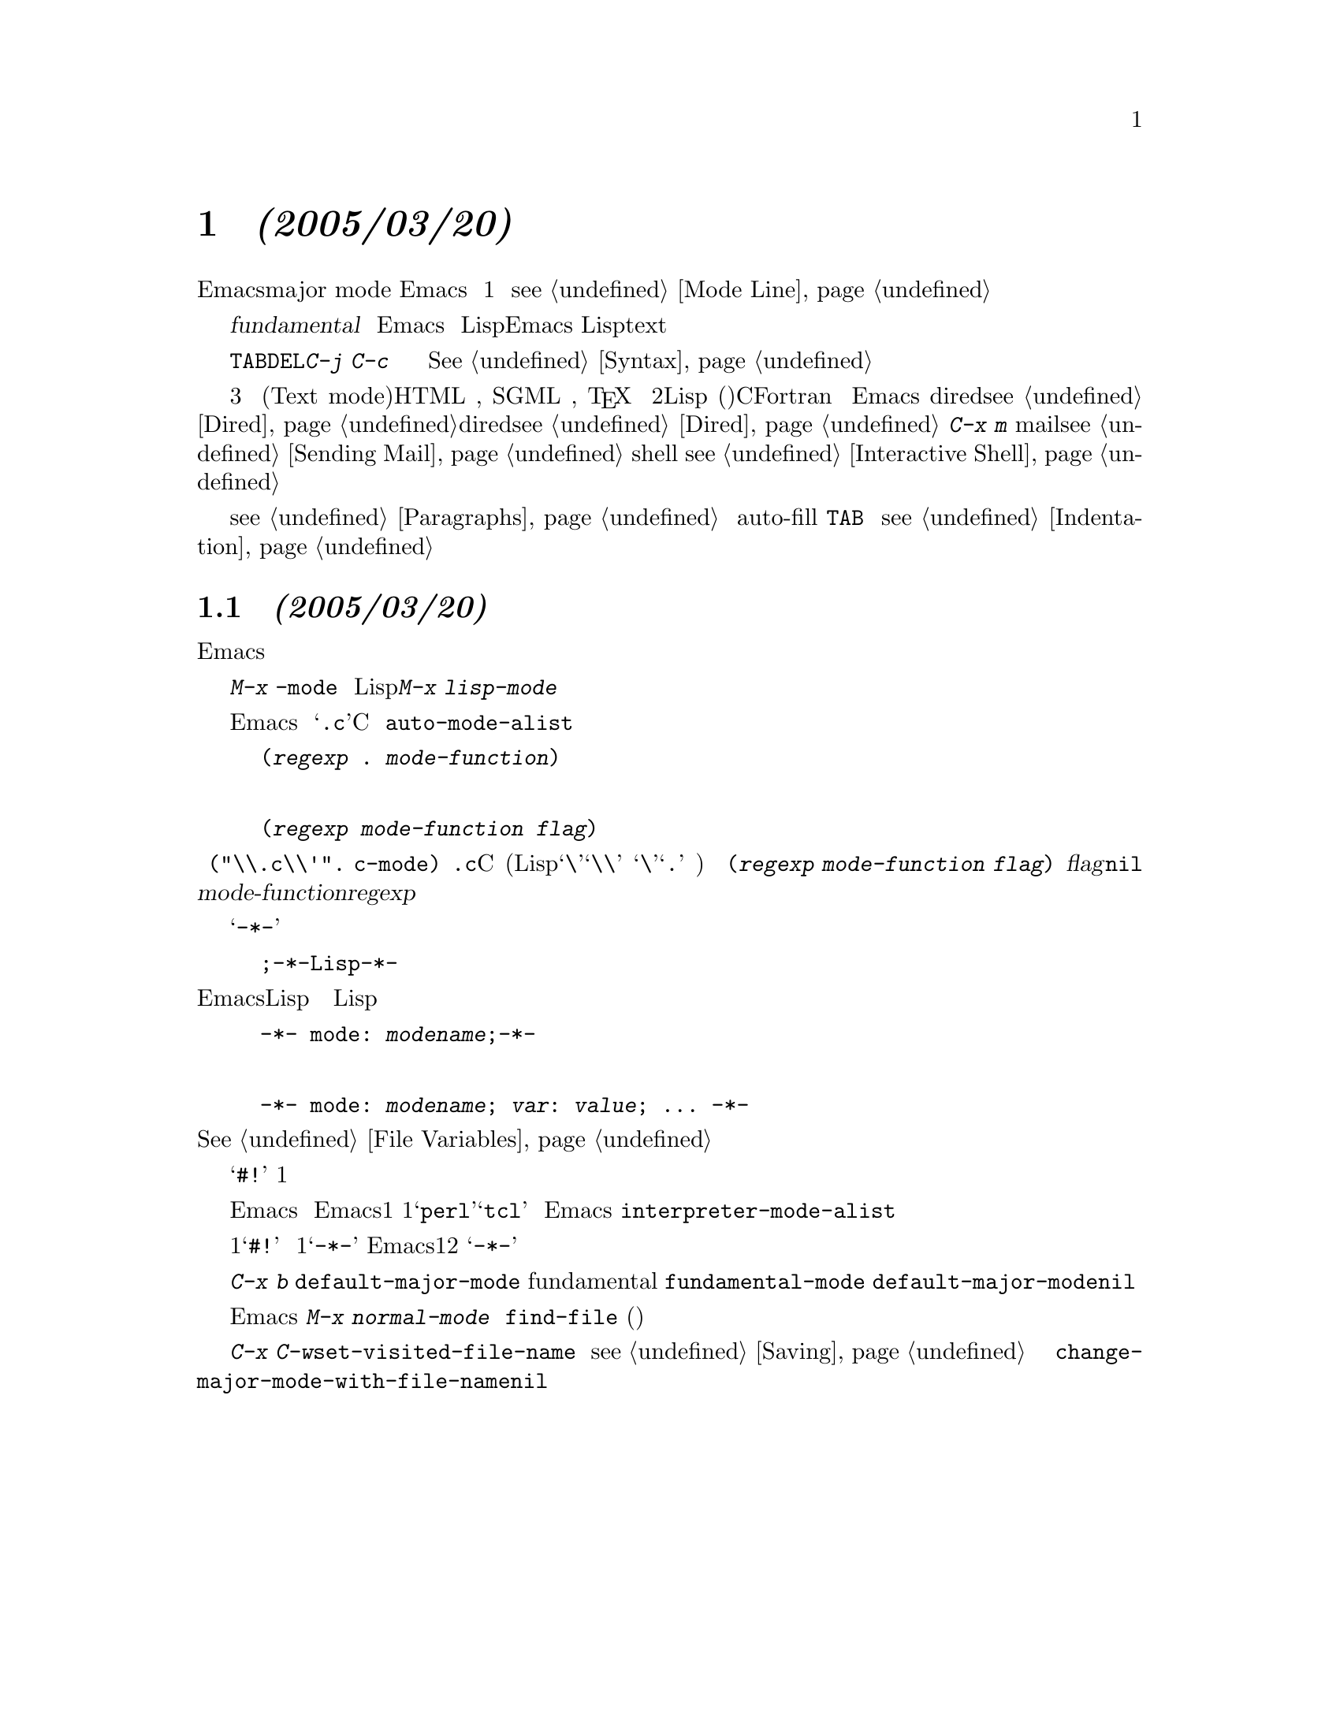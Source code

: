 @c =============================================================
@c = 元 翻 訳: 鈴木悦子＠津田塾大学
@c = 加筆修正: 大木敦雄＠大塚.筑波大学 = 1998/11/25
@c = 20.4改訂: 大木敦雄＠大塚.筑波大学 = 1999/09/12
@c =============================================================
@c This is part of the Emacs manual.
@c Copyright (C) 1985, 86, 87, 93, 94, 95, 97, 2000 Free Software Foundation, Inc.
@c See file emacs.texi for copying conditions.
@node Major Modes, Indentation, International, Top
@c @chapter Major Modes
@c @cindex major modes
@c @cindex mode, major
@chapter メジャーモード @emph{(2005/03/20)}
@cindex メジャーモード
@cindex モード、メジャー
@c @kindex TAB @r{(and major modes)}
@c @kindex DEL @r{(and major modes)}
@c @kindex C-j @r{(and major modes)}
@kindex TAB @r{（とメジャーモード）}
@kindex DEL @r{（とメジャーモード）}
@kindex C-j @r{（とメジャーモード）}

@c   Emacs provides many alternative @dfn{major modes}, each of which
@c customizes Emacs for editing text of a particular sort.  The major modes
@c are mutually exclusive, and each buffer has one major mode at any time.
@c The mode line normally shows the name of the current major mode, in
@c parentheses (@pxref{Mode Line}).
Emacsには、多数の選択できる@dfn{メジャーモード}（major mode）があり、
各モードは特定の種類のテキストを編集するためにEmacsをカスタマイズします。
メジャーモードは相互に排他的で、
各バッファはいつでも1つのメジャーモードだけを持ちます。
モード行は、通常、現行のメジャーモードの名前を括弧の中に表示します
（@pxref{Mode Line}）。

@c   The least specialized major mode is called @dfn{Fundamental mode}.
@c This mode has no mode-specific redefinitions or variable settings, so
@c that each Emacs command behaves in its most general manner, and each
@c option is in its default state.  For editing text of a specific type
@c that Emacs knows about, such as Lisp code or English text, you should
@c switch to the appropriate major mode, such as Lisp mode or Text mode.
もっとも特殊化されていないメジャーモードは、
@dfn{基本（fundamental）モード}と呼ばれます。
このモードには、モード独自の再定義や変数設定がなく、
各Emacsコマンドはもっとも一般的なふるまいをして、
各オプションはデフォルトの状態になっています。
Lispや英文のように、Emacsが知っている特定の種類のテキストを編集するには、
Lispモードや、テキスト（text）モードのような
適切なメジャーモードに切り替えるべきです。

@c   Selecting a major mode changes the meanings of a few keys to become
@c more specifically adapted to the language being edited.  The ones that
@c are changed frequently are @key{TAB}, @key{DEL}, and @kbd{C-j}.  The
@c prefix key @kbd{C-c} normally contains mode-specific commands.  In
@c addition, the commands which handle comments use the mode to determine
@c how comments are to be delimited.  Many major modes redefine the
@c syntactical properties of characters appearing in the buffer.
@c @xref{Syntax}.
メジャーモードを選択することは、
編集対象の言語により明確に適応するようにキーの意味を多少変更することです。
よく変更されるキーは@key{TAB}、@key{DEL}、@kbd{C-j}です。
プレフィックスキー@kbd{C-c}は、モード特有のコマンドを含みます。
さらに、コメントを扱うコマンドは、
モードを使ってコメントの区切り方を決定します。
多くのメジャーモードでは、
バッファ内に現れる文字の構文上の属性を再定義しています。
@xref{Syntax}。

@c   The major modes fall into three major groups.  The first group
@c contains modes for normal text, either plain or with mark-up.  It
@c includes Text mode, HTML mode, SGML mode, @TeX{} mode and Outline
@c mode.  The second group contains modes for specific programming
@c languages.  These include Lisp mode (which has several variants), C
@c mode, Fortran mode, and others.  The remaining major modes are not
@c intended for use on users' files; they are used in buffers created for
@c specific purposes by Emacs, such as Dired mode for buffers made by
@c Dired (@pxref{Dired}), Mail mode for buffers made by @kbd{C-x m}
@c (@pxref{Sending Mail}), and Shell mode for buffers used for
@c communicating with an inferior shell process (@pxref{Interactive
@c Shell}).
メジャーモードは3つのグループに分けられます。最初のグループはプレインか文字装飾
があるかに関わらず，通常のテキストのためのものです．これには，テキストモード
(Text mode)，HTML モード, SGML モード, @TeX{} モードやアウトラインモードなどがあ
ります．2番目のグループはプログラミング言語特有のモードです．これには，Lispモー
ド(いくつかの変種を有する)、Cモード、Fortranモードなどがあります．
残りのメジャーモードは、ユーザーのファイルに使うためのものではありません。
Emacsが特別の目的のために作るバッファで使われます。
dired（@pxref{Dired}）が作るバッファ向けのdiredモード（@pxref{Dired}）、
@kbd{C-x m}で作られるバッファ向けの
メイル（mail）モード（@pxref{Sending Mail}）、
下位のシェルプロセスとの通信用のバッファ向けのシェル（shell）モード
（@pxref{Interactive Shell}）などです。

@c   Most programming-language major modes specify that only blank lines
@c separate paragraphs.  This is to make the paragraph commands useful.
@c (@xref{Paragraphs}.)  They also cause Auto Fill mode to use the
@c definition of @key{TAB} to indent the new lines it creates.  This is
@c because most lines in a program are usually indented
@c (@pxref{Indentation}).
ほとんどのプログラム言語用のメジャーモードでは、
段落の区切りは空行だけです。
これは、段落コマンドを役立つようにするためです。
（@pxref{Paragraphs}。）
また、これらのモードでは、
自動詰め込み（auto-fill）モードにおいて、
新たに作った行を字下げするように@key{TAB}を定義します。
というのは、プログラム中のほとんどの行は通常字下げされるからです
（@pxref{Indentation}）．

@menu
* Choosing Modes::     How major modes are specified or chosen.
@end menu

@node Choosing Modes,,Major Modes,Major Modes
@c @section How Major Modes are Chosen
@section メジャーモードの選択方式 @emph{(2005/03/20)}

@c @cindex choosing a major mode
@cindex メジャーモードの選択
@c   You can select a major mode explicitly for the current buffer, but
@c most of the time Emacs determines which mode to use based on the file
@c name or on special text in the file.
カレントバッファに対して明示的にメジャーモードを選択することもできます。
しかし、たいていは、ファイル名やファイル内の特別のテキストに基づいて
Emacsはどのモードを使うかを決定します。

@c   Explicit selection of a new major mode is done with a @kbd{M-x} command.
@c From the name of a major mode, add @code{-mode} to get the name of a
@c command to select that mode.  Thus, you can enter Lisp mode by executing
@c @kbd{M-x lisp-mode}.
明示的に新しいメジャーモードを選択するには、@kbd{M-x}コマンドで行います。
メジャーモードの名前に@code{-mode}を付け加えると、
そのモードを選ぶコマンド名になります。
したがって、Lispモードに入るには@kbd{M-x lisp-mode}を実行します。

@vindex auto-mode-alist
@c   When you visit a file, Emacs usually chooses the right major mode based
@c on the file's name.  For example, files whose names end in @samp{.c} are
@c edited in C mode.  The correspondence between file names and major modes is
@c controlled by the variable @code{auto-mode-alist}.  Its value is a list in
@c which each element has this form,
ファイルを訪問すると、Emacsは通常ファイル名に基づいて
正しいメジャーモードを選択します。
たとえば、@samp{.c}で終る名前のファイルは、Cモードで編集されます。
ファイル名とメジャーモードとの対応は、
変数@code{auto-mode-alist}で制御します。
その値は、要素がつぎのような形式のリストです。

@example
(@var{regexp} . @var{mode-function})
@end example

@noindent
@c or this form,
または、つぎの形式です。

@example
(@var{regexp} @var{mode-function} @var{flag})
@end example

@noindent
@c For example, one element normally found in the list has the form
@c @code{(@t{"\\.c\\'"} . c-mode)}, and it is responsible for selecting C
@c mode for files whose names end in @file{.c}.  (Note that @samp{\\} is
@c needed in Lisp syntax to include a @samp{\} in the string, which must
@c be used to suppress the special meaning of @samp{.} in regexps.)  If the
@c element has the form @code{(@var{regexp} @var{mode-function}
@c @var{flag})} and @var{flag} is non-@code{nil}, then after calling
@c @var{mode-function}, the suffix that matched @var{regexp} is discarded
@c and the list is searched again for another match.
たとえば、このリストに通常ある要素は、
@code{(@t{"\\.c\\'"}. c-mode)}です。
これは、@file{.c}で終る名前のファイルにはCモードを選びます。
(Lispの構文では、@samp{\}を含めるには@samp{\\}が必要。
また、@samp{\}は、正規表現の@samp{.}の特別な意味を抑制するために使われなければな
らない。)
リストの要素が
@code{(@var{regexp} @var{mode-function} @var{flag})}の形式で
@var{flag}が@code{nil}以外ならば、
@var{mode-function}を呼んだあとに@var{regexp}に一致する接尾辞を捨てて、
リストで他に一致するものをふたたび探します。

@c   You can specify which major mode should be used for editing a certain
@c file by a special sort of text in the first nonblank line of the file.  The
@c mode name should appear in this line both preceded and followed by
@c @samp{-*-}.  Other text may appear on the line as well.  For example,
ファイルの空行でない最初の行の特別な種類のテキストによって、
そのファイルを編集するためにどのメジャーモードを使うかを指定できます。
モード名は、その行に@samp{-*-}で囲まれて現れます。
他のテキストがその行にあってもかまいません。
たとえば、

@example
;-*-Lisp-*-
@end example

@noindent
@c tells Emacs to use Lisp mode.  Such an explicit specification overrides
@c any defaults based on the file name.  Note how the semicolon is used
@c to make Lisp treat this line as a comment.
は、EmacsにLispモードを使うように指示します。
このような明示的な指定は、
ファイル名に基づいたメジャーモードに優先します。
この行がLispのコメントになるように
セミコロンを使っていることに注意してください。

@c   Another format of mode specification is
モードを指定する別の書式は、つぎのとおりです。

@example
-*- mode: @var{modename};-*-
@end example

@noindent
@c which allows you to specify local variables as well, like this:
これは、同様にローカル変数も指定できて、つぎのように書きます。

@example
-*- mode: @var{modename}; @var{var}: @var{value}; @dots{} -*-
@end example

@noindent
@c @xref{File Variables}, for more information about this.
より詳しくは、@xref{File Variables}。

@vindex interpreter-mode-alist
@c   When a file's contents begin with @samp{#!}, it can serve as an
@c executable shell command, which works by running an interpreter named on
@c the file's first line.  The rest of the file is used as input to the
@c interpreter.
ファイルの内容が@samp{#!}で始まるときは、
ファイルの1行目で指定したコマンドインタープリタを実行することで、
実行可能なシェルコマンドとして働きます。
ファイルの残りの部分は、インタープリタへの入力として使われます。

@c   When you visit such a file in Emacs, if the file's name does not
@c specify a major mode, Emacs uses the interpreter name on the first line
@c to choose a mode.  If the first line is the name of a recognized
@c interpreter program, such as @samp{perl} or @samp{tcl}, Emacs uses a
@c mode appropriate for programs for that interpreter.  The variable
@c @code{interpreter-mode-alist} specifies the correspondence between
@c interpreter program names and major modes.
Emacsでそのようなファイルを訪問したとき、
ファイルの名前がメジャーモードを指定しないときには、
Emacsはモードを選択するために1行目のインタープリタの名前を使います。
1行目が、@samp{perl}や@samp{tcl}のような認識される
インタープリタプログラムの名前ならば、
Emacsはインタープリタのプログラムにとって適切なモードを使用します。
変数@code{interpreter-mode-alist}は、
インタープリタプログラム名とメジャーモードとの対応を指定します。

@c   When the first line starts with @samp{#!}, you cannot (on many
@c systems) use the @samp{-*-} feature on the first line, because the
@c system would get confused when running the interpreter.  So Emacs looks
@c for @samp{-*-} on the second line in such files as well as on the
@c first line.
1行目が@samp{#!}で始まるときには、
インタープリタを実行するときにシステムが混乱するため、
1行目では@samp{-*-}の機能を使えません。
そのため、そのようなファイルでは、Emacsは1行目に加えて2行目でも
@samp{-*-}を探します。

@vindex default-major-mode
@c   When you visit a file that does not specify a major mode to use, or
@c when you create a new buffer with @kbd{C-x b}, the variable
@c @code{default-major-mode} specifies which major mode to use.  Normally
@c its value is the symbol @code{fundamental-mode}, which specifies
@c Fundamental mode.  If @code{default-major-mode} is @code{nil}, the major
@c mode is taken from the previously current buffer.
使用するメジャーモードを指定しないファイルを訪問したとき、
あるいは、@kbd{C-x b}で新たにバッファを作るときには、
変数@code{default-major-mode}が、使用するモードを指定します。
通常、その値は、基本（fundamental）モードを指定する
シンボル@code{fundamental-mode}です。
@code{default-major-mode}が@code{nil}なら、
メジャーモードはまえに現在のバッファのモードと同じものとなります。

@findex normal-mode
@c   If you change the major mode of a buffer, you can go back to the major
@c mode Emacs would choose automatically: use the command @kbd{M-x
@c normal-mode} to do this.  This is the same function that
@c @code{find-file} calls to choose the major mode.  It also processes
@c the file's local variables list (if any).
バッファのメジャーモードを変更しても、
Emacsが自動的に選択するメジャーモードに戻れます。
それには、コマンド@kbd{M-x normal-mode}を使います。
このコマンドは、メジャーモードを選択するために
@code{find-file}が呼び出す関数と同じ関数です。
この関数は、ファイル中にローカル変数リストが(もしあれば)それも処理します。

@vindex change-major-mode-with-file-name
@c   The commands @kbd{C-x C-w} and @code{set-visited-file-name} change to
@c a new major mode if the new file name implies a mode (@pxref{Saving}).
@c However, this does not happen if the buffer contents specify a major
@c mode, and certain ``special'' major modes do not allow the mode to
@c change.  You can turn off this mode-changing feature by setting
@c @code{change-major-mode-with-file-name} to @code{nil}.
コマンド@kbd{C-x C-w}と@code{set-visited-file-name}は、
新しいファイル名がモードを示すものであるなら、
新しいメジャーモードに変更します（@pxref{Saving}）。
しかし、バッファの内容がメジャーモードを指定していて、かつ、
ある『特別な』メジャーモードがそのモードの変更を許さないなら、
メジャーモードは変更されません。
@code{change-major-mode-with-file-name}を@code{nil}に設定すると、
このモード変更機能をオフにできます。

@ignore
   arch-tag: f2558800-cf32-4839-8acb-7d3b4df2a155
@end ignore
